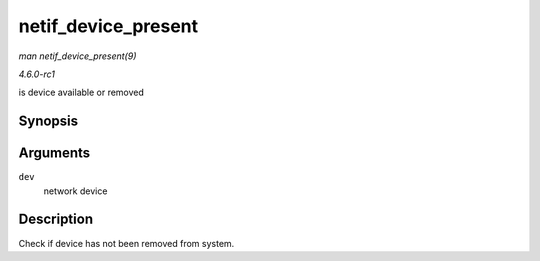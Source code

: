 
.. _API-netif-device-present:

====================
netif_device_present
====================

*man netif_device_present(9)*

*4.6.0-rc1*

is device available or removed


Synopsis
========

.. c:function:: bool netif_device_present( struct net_device * dev )

Arguments
=========

``dev``
    network device


Description
===========

Check if device has not been removed from system.
